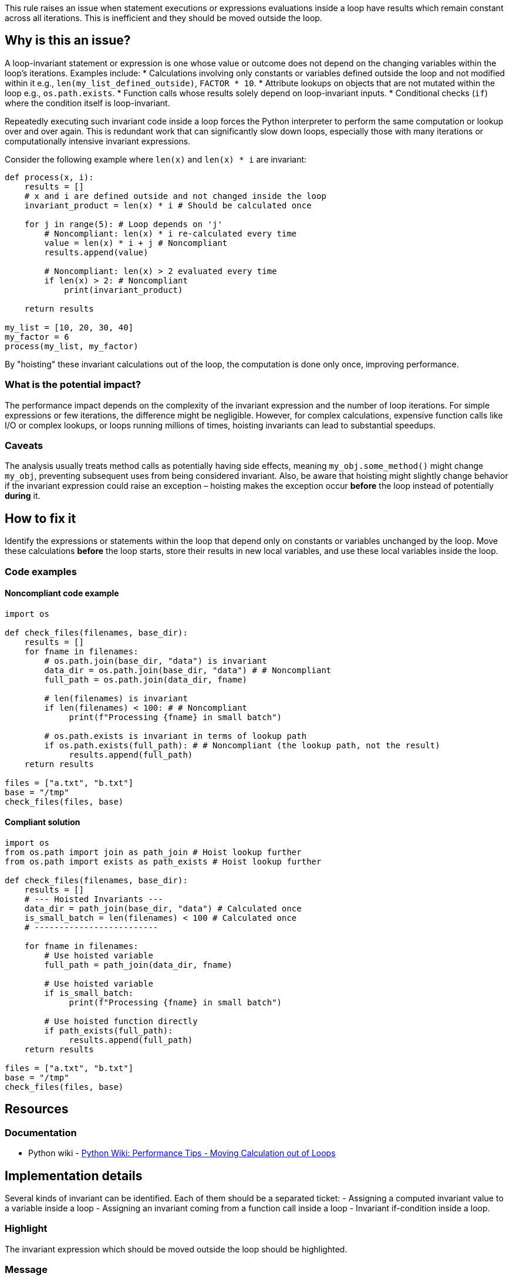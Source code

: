This rule raises an issue when statement executions or expressions evaluations inside a loop have results which remain constant across all iterations. This is inefficient and they should be moved outside the loop.

== Why is this an issue?

A loop-invariant statement or expression is one whose value or outcome does not depend on the changing variables within the loop's iterations. Examples include:
* Calculations involving only constants or variables defined outside the loop and not modified within it e.g., `len(my_list_defined_outside)`, `FACTOR * 10`.
* Attribute lookups on objects that are not mutated within the loop e.g., `os.path.exists`.
* Function calls whose results solely depend on loop-invariant inputs.
* Conditional checks (`if`) where the condition itself is loop-invariant.

Repeatedly executing such invariant code inside a loop forces the Python interpreter to perform the same computation or lookup over and over again. This is redundant work that can significantly slow down loops, especially those with many iterations or computationally intensive invariant expressions.

Consider the following example where `len(x)` and `len(x) * i` are invariant:

[source,python]
----
def process(x, i):
    results = []
    # x and i are defined outside and not changed inside the loop
    invariant_product = len(x) * i # Should be calculated once

    for j in range(5): # Loop depends on 'j'
        # Noncompliant: len(x) * i re-calculated every time
        value = len(x) * i + j # Noncompliant
        results.append(value)

        # Noncompliant: len(x) > 2 evaluated every time
        if len(x) > 2: # Noncompliant
            print(invariant_product)

    return results

my_list = [10, 20, 30, 40]
my_factor = 6
process(my_list, my_factor)
----

By "hoisting" these invariant calculations out of the loop, the computation is done only once, improving performance.

=== What is the potential impact?

The performance impact depends on the complexity of the invariant expression and the number of loop iterations. For simple expressions or few iterations, the difference might be negligible. However, for complex calculations, expensive function calls like I/O or complex lookups, or loops running millions of times, hoisting invariants can lead to substantial speedups.

=== Caveats

The analysis usually treats method calls as potentially having side effects, meaning `my_obj.some_method()` might change `my_obj`, preventing subsequent uses from being considered invariant. Also, be aware that hoisting might slightly change behavior if the invariant expression could raise an exception – hoisting makes the exception occur *before* the loop instead of potentially *during* it.

== How to fix it

Identify the expressions or statements within the loop that depend only on constants or variables unchanged by the loop. Move these calculations *before* the loop starts, store their results in new local variables, and use these local variables inside the loop.

=== Code examples

==== Noncompliant code example

[source,python,diff-id=1,diff-type=noncompliant]
----
import os

def check_files(filenames, base_dir):
    results = []
    for fname in filenames:
        # os.path.join(base_dir, "data") is invariant
        data_dir = os.path.join(base_dir, "data") # # Noncompliant
        full_path = os.path.join(data_dir, fname)

        # len(filenames) is invariant
        if len(filenames) < 100: # # Noncompliant
             print(f"Processing {fname} in small batch")

        # os.path.exists is invariant in terms of lookup path
        if os.path.exists(full_path): # # Noncompliant (the lookup path, not the result)
             results.append(full_path)
    return results

files = ["a.txt", "b.txt"]
base = "/tmp"
check_files(files, base)
----

==== Compliant solution

[source,python,diff-id=1,diff-type=compliant]
----
import os
from os.path import join as path_join # Hoist lookup further
from os.path import exists as path_exists # Hoist lookup further

def check_files(filenames, base_dir):
    results = []
    # --- Hoisted Invariants ---
    data_dir = path_join(base_dir, "data") # Calculated once
    is_small_batch = len(filenames) < 100 # Calculated once
    # -------------------------

    for fname in filenames:
        # Use hoisted variable
        full_path = path_join(data_dir, fname)

        # Use hoisted variable
        if is_small_batch:
             print(f"Processing {fname} in small batch")

        # Use hoisted function directly
        if path_exists(full_path):
             results.append(full_path)
    return results

files = ["a.txt", "b.txt"]
base = "/tmp"
check_files(files, base)
----

== Resources

=== Documentation

* Python wiki - https://wiki.python.org/moin/PythonSpeed/PerformanceTips#MovingCalculationoutofLoops[Python Wiki: Performance Tips - Moving Calculation out of Loops]

== Implementation details

Several kinds of invariant can be identified. Each of them should be a separated ticket:
- Assigning a computed invariant value to a variable inside a loop 
- Assigning an invariant coming from a function call inside a loop
- Invariant if-condition inside a loop.

=== Highlight

The invariant expression which should be moved outside the loop should be highlighted.

=== Message

Extract this invariant from the loop.
